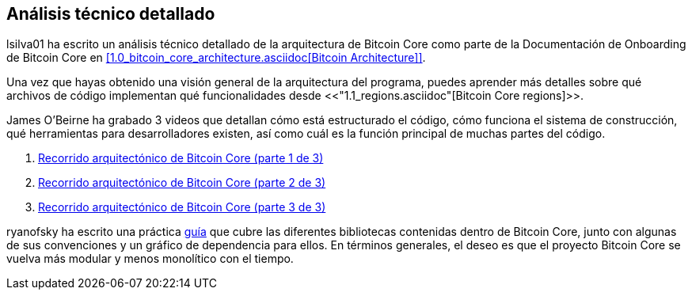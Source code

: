 :page-title: Análisis técnico detallado
:page-nav_order: 80
:page-parent: Arqueitectura
== Análisis técnico detallado

lsilva01 ha escrito un análisis técnico detallado de la arquitectura de Bitcoin Core como parte de la Documentación de Onboarding de Bitcoin Core en <<1.0_bitcoin_core_architecture.asciidoc[Bitcoin Architecture]>>.

Una vez que hayas obtenido una visión general de la arquitectura del programa, puedes aprender más detalles sobre qué archivos de código implementan qué funcionalidades desde <<"1.1_regions.asciidoc"[Bitcoin Core regions]>>.

James O'Beirne ha grabado 3 videos que detallan cómo está estructurado el código, cómo funciona el sistema de construcción, qué herramientas para desarrolladores existen, así como cuál es la función principal de muchas partes del código. 

. https://www.youtube.com/watch?v=J1Ru8V36z_Y[Recorrido arquitectónico de Bitcoin Core (parte 1 de 3)^]
. https://www.youtube.com/watch?v=RVWcUnpZX4E[Recorrido arquitectónico de Bitcoin Core (parte 2 de 3)^]
. https://www.youtube.com/watch?v=UiD5DZU9Zp4[Recorrido arquitectónico de Bitcoin Core (parte 3 de 3)^]

ryanofsky ha escrito una práctica https://github.com/ryanofsky/bitcoin/blob/pr/libs/doc/design/libraries.md[guía^] que cubre las diferentes bibliotecas contenidas dentro de Bitcoin Core, junto con algunas de sus convenciones y un gráfico de dependencia para ellos. En términos generales, el deseo es que el proyecto Bitcoin Core se vuelva más modular y menos monolítico con el tiempo.
